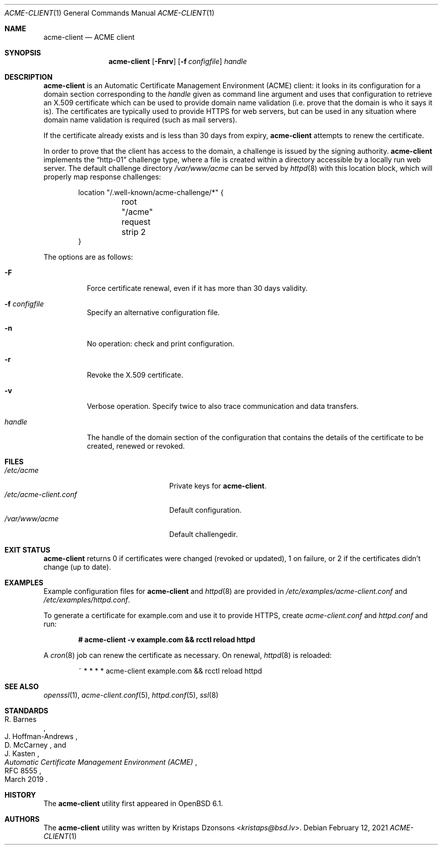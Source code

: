 .\"	$OpenBSD: acme-client.1,v 1.40 2021/02/12 14:20:15 sthen Exp $
.\"
.\" Copyright (c) 2016 Kristaps Dzonsons <kristaps@bsd.lv>
.\"
.\" Permission to use, copy, modify, and distribute this software for any
.\" purpose with or without fee is hereby granted, provided that the above
.\" copyright notice and this permission notice appear in all copies.
.\"
.\" THE SOFTWARE IS PROVIDED "AS IS" AND THE AUTHOR DISCLAIMS ALL WARRANTIES
.\" WITH REGARD TO THIS SOFTWARE INCLUDING ALL IMPLIED WARRANTIES OF
.\" MERCHANTABILITY AND FITNESS. IN NO EVENT SHALL THE AUTHOR BE LIABLE FOR
.\" ANY SPECIAL, DIRECT, INDIRECT, OR CONSEQUENTIAL DAMAGES OR ANY DAMAGES
.\" WHATSOEVER RESULTING FROM LOSS OF USE, DATA OR PROFITS, WHETHER IN AN
.\" ACTION OF CONTRACT, NEGLIGENCE OR OTHER TORTIOUS ACTION, ARISING OUT OF
.\" OR IN CONNECTION WITH THE USE OR PERFORMANCE OF THIS SOFTWARE.
.\"
.Dd $Mdocdate: February 12 2021 $
.Dt ACME-CLIENT 1
.Os
.Sh NAME
.Nm acme-client
.Nd ACME client
.Sh SYNOPSIS
.Nm acme-client
.Op Fl Fnrv
.Op Fl f Ar configfile
.Ar handle
.Sh DESCRIPTION
.Nm
is an
Automatic Certificate Management Environment (ACME) client:
it looks in its configuration for a domain section
corresponding to the
.Ar handle
given as command line argument
and uses that configuration to retrieve an X.509 certificate
which can be used to provide domain name validation
(i.e. prove that the domain is who it says it is).
The certificates are typically used to provide HTTPS for web servers,
but can be used in any situation where domain name validation is required
(such as mail servers).
.Pp
If the certificate already exists and is less than 30 days from expiry,
.Nm
attempts to renew the certificate.
.Pp
In order to prove that the client has access to the domain,
a challenge is issued by the signing authority.
.Nm
implements the
.Dq http-01
challenge type, where a file is created within a directory accessible
by a locally run web server.
The default challenge directory
.Pa /var/www/acme
can be served by
.Xr httpd 8
with this location block,
which will properly map response challenges:
.Bd -literal -offset indent
location "/.well-known/acme-challenge/*" {
	root "/acme"
	request strip 2
}
.Ed
.Pp
The options are as follows:
.Bl -tag -width Ds
.It Fl F
Force certificate renewal, even if it has more than 30 days
validity.
.It Fl f Ar configfile
Specify an alternative configuration file.
.It Fl n
No operation: check and print configuration.
.It Fl r
Revoke the X.509 certificate.
.It Fl v
Verbose operation.
Specify twice to also trace communication and data transfers.
.It Ar handle
The handle of the domain section of the configuration that contains the
details of the certificate to be created, renewed or revoked.
.El
.Sh FILES
.Bl -tag -width "/etc/acme-client.conf" -compact
.It Pa /etc/acme
Private keys for
.Nm .
.It Pa /etc/acme-client.conf
Default configuration.
.It Pa /var/www/acme
Default challengedir.
.El
.Sh EXIT STATUS
.Nm
returns 0 if certificates were changed (revoked or updated),
1 on failure,
or
2 if the certificates didn't change (up to date).
.Sh EXAMPLES
Example configuration files for
.Nm
and
.Xr httpd 8
are provided in
.Pa /etc/examples/acme-client.conf
and
.Pa /etc/examples/httpd.conf .
.Pp
To generate a certificate for example.com and use it to provide HTTPS,
create
.Pa acme-client.conf
and
.Pa httpd.conf
and run:
.Pp
.Dl # acme-client -v example.com && rcctl reload httpd
.Pp
A
.Xr cron 8
job can renew the certificate as necessary.
On renewal,
.Xr httpd 8
is reloaded:
.Bd -literal -offset indent
~ * * * * acme-client example.com && rcctl reload httpd
.Ed
.Sh SEE ALSO
.Xr openssl 1 ,
.Xr acme-client.conf 5 ,
.Xr httpd.conf 5 ,
.Xr ssl 8
.Sh STANDARDS
.Rs
.%A R. Barnes
.%A J. Hoffman-Andrews
.%A D. McCarney
.%A J. Kasten
.%D March 2019
.%R RFC 8555
.%T Automatic Certificate Management Environment (ACME)
.Re
.Sh HISTORY
The
.Nm
utility first appeared in
.Ox 6.1 .
.Sh AUTHORS
The
.Nm
utility was written by
.An Kristaps Dzonsons Aq Mt kristaps@bsd.lv .
